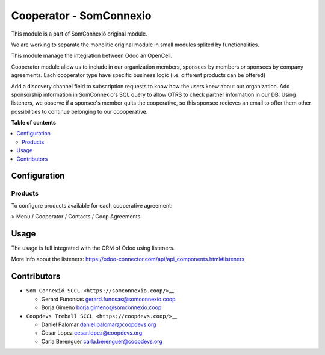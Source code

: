 ##########################
 Cooperator - SomConnexio
##########################

.. |badge1| image:: https://img.shields.io/badge/maturity-Beta-yellow.png
   :alt: Beta
   :target: https://odoo-community.org/page/development-status

.. |badge2| image:: https://img.shields.io/badge/licence-AGPL--3-blue.png
   :alt: License: AGPL-3
   :target: http://www.gnu.org/licenses/agpl-3.0-standalone.html

.. |badge3| image:: https://img.shields.io/badge/gitlab-coopdevs%2Fodoo--somconnexio-lightgray.png?logo=gitlab
   :alt: coopdevs/som-connexio/odoo-somconnexio
   :target: https://git.coopdevs.org/coopdevs/som-connexio/odoo-somconnexio

.. |badge4| image:: https://img.shields.io/badge/weblate-Translate%20me-F47D42.png
   :alt: Translate me on Weblate
   :target: https://translation.odoo-community.org/projects/odoo-somconnexio-12-0/odoo-somconnexio-12-0-cooperator_somconnexio

|badge1| |badge2| |badge3| |badge4|

This module is a part of SomConnexió original module.

We are working to separate the monolitic original module in small
modules splited by functionalities.

This module manage the integration between Odoo an OpenCell.

Cooperator module allow us to include in our organization members,
sponsees by members or sponsees by company agreements. Each cooperator
type have specific business logic (i.e. different products can be
offered)

Add a discovery channel field to subscription requests to know how the
users knew about our organization. Add sponsorship information in
SomConnexio's SQL query to allow OTRS to check partner information in
our DB. Using listeners, we observe if a sponsee's member quits the
cooperative, so this sponsee recieves an email to offer them other
possibilities to continue belonging to our coooperative.

**Table of contents**

.. contents::
   :local:

***************
 Configuration
***************

Products
========

To configure products available for each cooperative agreement:

> Menu / Cooperator / Contacts / Coop Agreements

*******
 Usage
*******

The usage is full integrated with the ORM of Odoo using listeners.

More info about the listeners:
https://odoo-connector.com/api/api_components.html#listeners

**************
 Contributors
**************

-  ``Som Connexió SCCL <https://somconnexio.coop/>``\_\_

   -  Gerard Funonsas gerard.funosas@somconnexio.coop
   -  Borja Gimeno borja.gimeno@somconnexio.coop

-  ``Coopdevs Treball SCCL <https://coopdevs.coop/>``\_\_

   -  Daniel Palomar daniel.palomar@coopdevs.org
   -  Cesar Lopez cesar.lopez@coopdevs.org
   -  Carla Berenguer carla.berenguer@coopdevs.org
